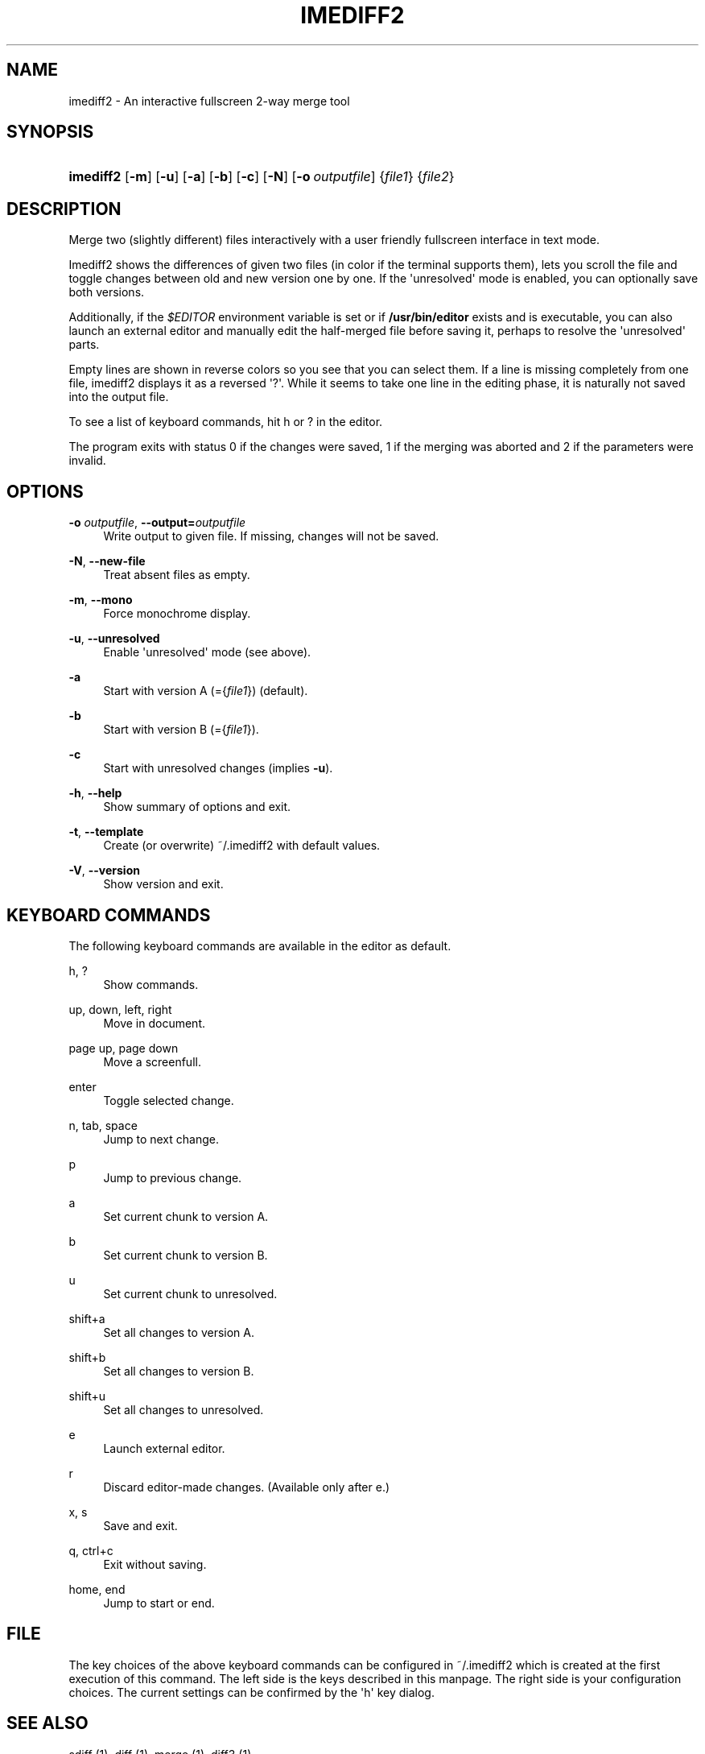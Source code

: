 '\" t
.\"     Title: imediff2
.\"    Author: Jarno Elonen
.\" Generator: DocBook XSL Stylesheets v1.79.1 <http://docbook.sf.net/>
.\"      Date: 2006-03-10
.\"    Manual: imediff2 User Manual
.\"    Source: imediff2
.\"  Language: English
.\"
.TH "IMEDIFF2" "1" "2006\-03\-10" "imediff2" "imediff2 User Manual"
.\" -----------------------------------------------------------------
.\" * Define some portability stuff
.\" -----------------------------------------------------------------
.\" ~~~~~~~~~~~~~~~~~~~~~~~~~~~~~~~~~~~~~~~~~~~~~~~~~~~~~~~~~~~~~~~~~
.\" http://bugs.debian.org/507673
.\" http://lists.gnu.org/archive/html/groff/2009-02/msg00013.html
.\" ~~~~~~~~~~~~~~~~~~~~~~~~~~~~~~~~~~~~~~~~~~~~~~~~~~~~~~~~~~~~~~~~~
.ie \n(.g .ds Aq \(aq
.el       .ds Aq '
.\" -----------------------------------------------------------------
.\" * set default formatting
.\" -----------------------------------------------------------------
.\" disable hyphenation
.nh
.\" disable justification (adjust text to left margin only)
.ad l
.\" -----------------------------------------------------------------
.\" * MAIN CONTENT STARTS HERE *
.\" -----------------------------------------------------------------
.SH "NAME"
imediff2 \- An interactive fullscreen 2\-way merge tool
.SH "SYNOPSIS"
.HP \w'\fBimediff2\fR\ 'u
\fBimediff2\fR [\fB\-m\fR] [\fB\-u\fR] [\fB\-a\fR] [\fB\-b\fR] [\fB\-c\fR] [\fB\-N\fR] [\fB\-o\ \fR\fB\fIoutputfile\fR\fR] {\fIfile1\fR} {\fIfile2\fR}
.SH "DESCRIPTION"
.PP
Merge two (slightly different) files interactively with a user friendly fullscreen interface in text mode\&.
.PP
Imediff2
shows the differences of given two files (in color if the terminal supports them), lets you scroll the file and toggle changes between old and new version one by one\&. If the \*(Aqunresolved\*(Aq mode is enabled, you can optionally save both versions\&.
.PP
Additionally, if the
\fI$EDITOR\fR
environment variable is set or if
\fB/usr/bin/editor\fR
exists and is executable, you can also launch an external editor and manually edit the half\-merged file before saving it, perhaps to resolve the \*(Aqunresolved\*(Aq parts\&.
.PP
Empty lines are shown in reverse colors so you see that you can select them\&. If a line is missing completely from one file,
imediff2
displays it as a reversed \*(Aq?\*(Aq\&. While it seems to take one line in the editing phase, it is naturally not saved into the output file\&.
.PP
To see a list of keyboard commands, hit
h
or
?
in the editor\&.
.PP
The program exits with status 0 if the changes were saved, 1 if the merging was aborted and 2 if the parameters were invalid\&.
.SH "OPTIONS"
.PP
\fB\-o \fR\fB\fIoutputfile\fR\fR, \fB\-\-output=\fR\fB\fIoutputfile\fR\fR
.RS 4
Write output to given file\&. If missing, changes will not be saved\&.
.RE
.PP
\fB\-N\fR, \fB\-\-new\-file\fR
.RS 4
Treat absent files as empty\&.
.RE
.PP
\fB\-m\fR, \fB\-\-mono\fR
.RS 4
Force monochrome display\&.
.RE
.PP
\fB\-u\fR, \fB\-\-unresolved\fR
.RS 4
Enable \*(Aqunresolved\*(Aq mode (see above)\&.
.RE
.PP
\fB\-a\fR
.RS 4
Start with version A (={\fIfile1\fR}) (default)\&.
.RE
.PP
\fB\-b\fR
.RS 4
Start with version B (={\fIfile1\fR})\&.
.RE
.PP
\fB\-c\fR
.RS 4
Start with unresolved changes (implies
\fB\-u\fR)\&.
.RE
.PP
\fB\-h\fR, \fB\-\-help\fR
.RS 4
Show summary of options and exit\&.
.RE
.PP
\fB\-t\fR, \fB\-\-template\fR
.RS 4
Create (or overwrite)
~/\&.imediff2
with default values\&.
.RE
.PP
\fB\-V\fR, \fB\-\-version\fR
.RS 4
Show version and exit\&.
.RE
.SH "KEYBOARD COMMANDS"
.PP
The following keyboard commands are available in the editor as default\&.
.PP
h, ?
.RS 4
Show commands\&.
.RE
.PP
up, down, left, right
.RS 4
Move in document\&.
.RE
.PP
page up, page down
.RS 4
Move a screenfull\&.
.RE
.PP
enter
.RS 4
Toggle selected change\&.
.RE
.PP
n, tab, space
.RS 4
Jump to next change\&.
.RE
.PP
p
.RS 4
Jump to previous change\&.
.RE
.PP
a
.RS 4
Set current chunk to version A\&.
.RE
.PP
b
.RS 4
Set current chunk to version B\&.
.RE
.PP
u
.RS 4
Set current chunk to unresolved\&.
.RE
.PP
shift+a
.RS 4
Set all changes to version A\&.
.RE
.PP
shift+b
.RS 4
Set all changes to version B\&.
.RE
.PP
shift+u
.RS 4
Set all changes to unresolved\&.
.RE
.PP
e
.RS 4
Launch external editor\&.
.RE
.PP
r
.RS 4
Discard editor\-made changes\&. (Available only after
e\&.)
.RE
.PP
x, s
.RS 4
Save and exit\&.
.RE
.PP
q, ctrl+c
.RS 4
Exit without saving\&.
.RE
.PP
home, end
.RS 4
Jump to start or end\&.
.RE
.SH "FILE"
.PP
The key choices of the above keyboard commands can be configured in
~/\&.imediff2
which is created at the first execution of this command\&. The left side is the keys described in this manpage\&. The right side is your configuration choices\&. The current settings can be confirmed by the \*(Aqh\*(Aq key dialog\&.
.SH "SEE ALSO"
.PP
sdiff (1), diff (1), merge (1), diff3 (1)\&.
.SH "COPYRIGHT"
.PP
This manual page as well as the program itself was written by
Jarno Elonen
(<elonen@iki\&.fi>)\&. Unlike the program itself, which is licensed under the GNU General Public License (GPL) version 2 (or any later version, at your option), this document has been placed into the Public Domain\&.
.SH "AUTHOR"
.PP
\fBJarno Elonen\fR
.RS 4
Author.
.RE
.SH "COPYRIGHT"
.br
Copyright \(co 2003-2006 elonen <elonen@iki\&.fi>
.br
